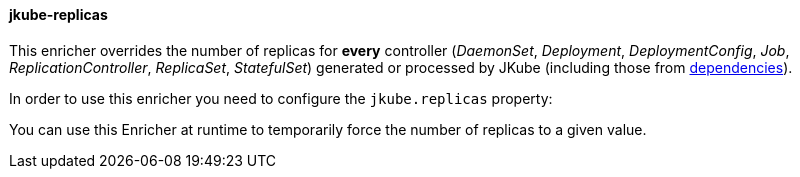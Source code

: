 
[[jkube-replicas]]
==== jkube-replicas

This enricher overrides the number of replicas for *every* controller
(_DaemonSet_, _Deployment_, _DeploymentConfig_, _Job_, _ReplicationController_, _ReplicaSet_, _StatefulSet_)
generated or processed by JKube (including those from <<jkube-dependency, dependencies>>).

In order to use this enricher you need to configure the `jkube.replicas` property:

ifeval::["{plugin-type}" == "maven"]
[source, sh, subs="+attributes"]
----
mvn -Djkube.replicas=42 {goal-prefix}:resource
----

[source,xml,indent=0,subs="verbatim,quotes,attributes"]
----
<project>
 <!-- ... -->
  <properties>
    <!-- ... -->
     <jkube.replicas>42</jkube.replicas>
  </properties>
</project>
----
endif::[]
ifeval::["{plugin-type}" == "gradle"]
[source, sh, subs="+attributes"]
----
gradle -Pjkube.replicas=42 {task-prefix}Resource
----

[source,properties,subs="attributes+"]
.gradle.properties
----
jkube.replicas = 42
----
endif::[]

You can use this Enricher at runtime to temporarily force the number of replicas to a given value.
